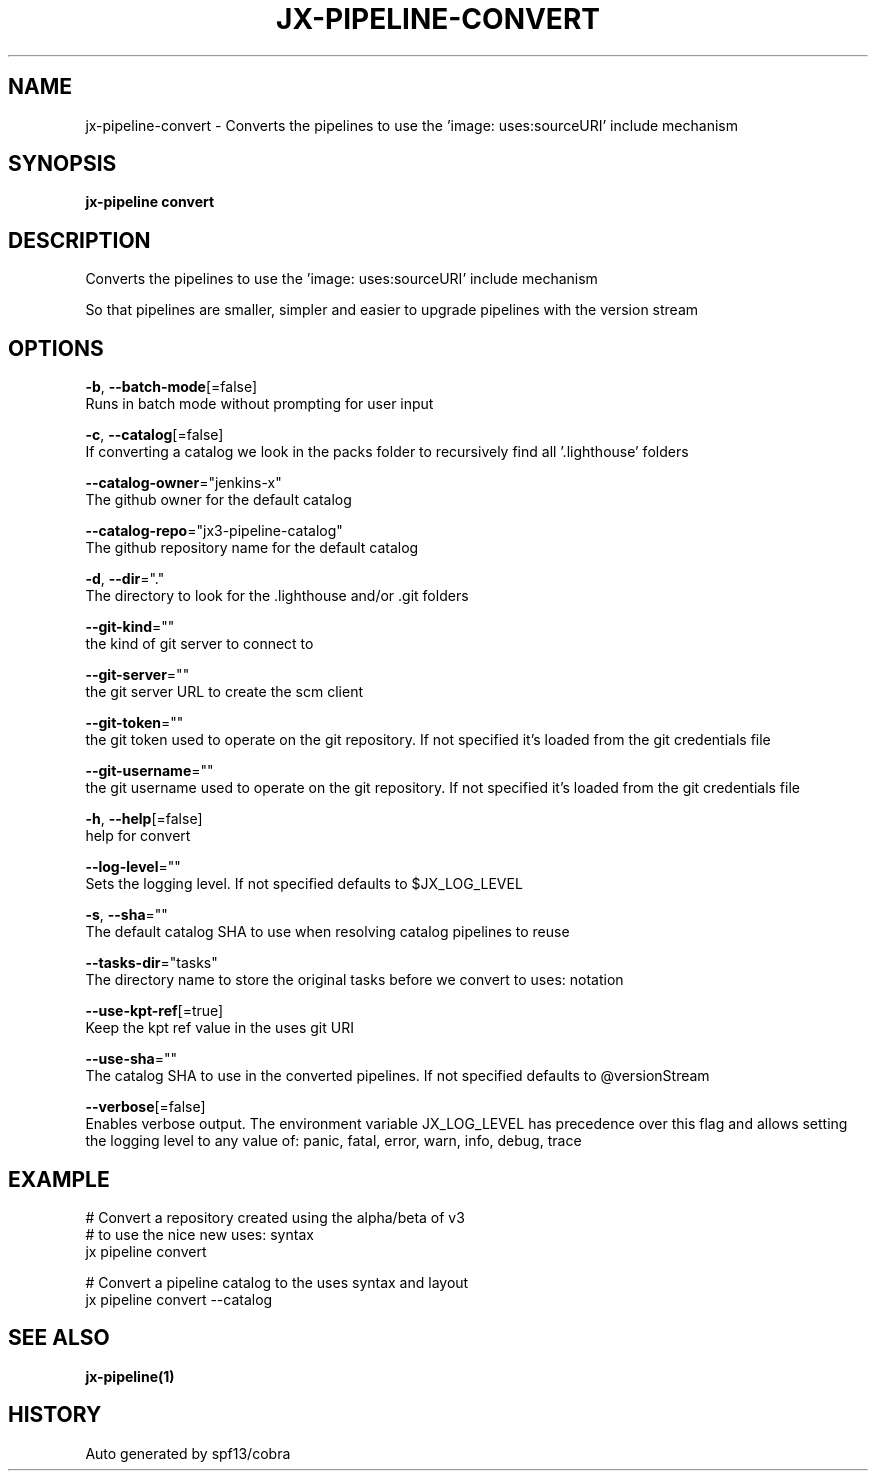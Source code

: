 .TH "JX-PIPELINE\-CONVERT" "1" "" "Auto generated by spf13/cobra" "" 
.nh
.ad l


.SH NAME
.PP
jx\-pipeline\-convert \- Converts the pipelines to use the 'image: uses:sourceURI' include mechanism


.SH SYNOPSIS
.PP
\fBjx\-pipeline convert\fP


.SH DESCRIPTION
.PP
Converts the pipelines to use the 'image: uses:sourceURI' include mechanism

.PP
So that pipelines are smaller, simpler and easier to upgrade pipelines with the version stream


.SH OPTIONS
.PP
\fB\-b\fP, \fB\-\-batch\-mode\fP[=false]
    Runs in batch mode without prompting for user input

.PP
\fB\-c\fP, \fB\-\-catalog\fP[=false]
    If converting a catalog we look in the packs folder to recursively find all '.lighthouse' folders

.PP
\fB\-\-catalog\-owner\fP="jenkins\-x"
    The github owner for the default catalog

.PP
\fB\-\-catalog\-repo\fP="jx3\-pipeline\-catalog"
    The github repository name for the default catalog

.PP
\fB\-d\fP, \fB\-\-dir\fP="."
    The directory to look for the .lighthouse and/or .git folders

.PP
\fB\-\-git\-kind\fP=""
    the kind of git server to connect to

.PP
\fB\-\-git\-server\fP=""
    the git server URL to create the scm client

.PP
\fB\-\-git\-token\fP=""
    the git token used to operate on the git repository. If not specified it's loaded from the git credentials file

.PP
\fB\-\-git\-username\fP=""
    the git username used to operate on the git repository. If not specified it's loaded from the git credentials file

.PP
\fB\-h\fP, \fB\-\-help\fP[=false]
    help for convert

.PP
\fB\-\-log\-level\fP=""
    Sets the logging level. If not specified defaults to $JX\_LOG\_LEVEL

.PP
\fB\-s\fP, \fB\-\-sha\fP=""
    The default catalog SHA to use when resolving catalog pipelines to reuse

.PP
\fB\-\-tasks\-dir\fP="tasks"
    The directory name to store the original tasks before we convert to uses: notation

.PP
\fB\-\-use\-kpt\-ref\fP[=true]
    Keep the kpt ref value in the uses git URI

.PP
\fB\-\-use\-sha\fP=""
    The catalog SHA to use in the converted pipelines. If not specified defaults to @versionStream

.PP
\fB\-\-verbose\fP[=false]
    Enables verbose output. The environment variable JX\_LOG\_LEVEL has precedence over this flag and allows setting the logging level to any value of: panic, fatal, error, warn, info, debug, trace


.SH EXAMPLE
.PP
# Convert a repository created using the alpha/beta of v3
  # to use the nice new uses: syntax
  jx pipeline convert

.PP
# Convert a pipeline catalog to the uses syntax and layout
  jx pipeline convert \-\-catalog


.SH SEE ALSO
.PP
\fBjx\-pipeline(1)\fP


.SH HISTORY
.PP
Auto generated by spf13/cobra
